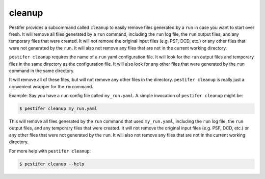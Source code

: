 cleanup
-------

Pestifer provides a subcommand called ``cleanup`` to easily remove files generated by a ``run`` in case you want to start over fresh.  It will remove all files generated by a ``run`` command, including the ``run`` log file, the ``run`` output files, and any temporary files that were created.  It will not remove the original input files (e.g. PSF, DCD, etc.) or any other files that were not generated by the ``run``. It will also not remove any files that are not in the current working directory.

``pestifer cleanup`` requires the name of a ``run`` yaml configuration file.  It will look for the ``run`` output files and temporary files in the same directory as the configuration file.  It will also look for any other files that were generated by the ``run`` command in the same directory.

It will remove all of these files, but will not remove any other files in the directory.
``pestifer cleanup`` is really just a convenient wrapper for the ``rm`` command.

Example: Say you have a ``run`` config file called ``my_run.yaml``.  A simple invocation of ``pestifer cleanup`` might be:

.. code-block:: console

    $ pestifer cleanup my_run.yaml

This will remove all files generated by the ``run`` command that used ``my_run.yaml``, including the ``run`` log file, the ``run`` output files, and any temporary files that were created.  It will not remove the original input files (e.g. PSF, DCD, etc.) or any other files that were not generated by the ``run``. It will also not remove any files that are not in the current working directory.

For more help with ``pestifer cleanup``:

.. code-block:: console

    $ pestifer cleanup --help

